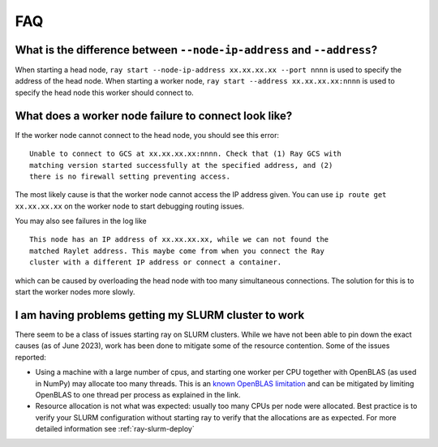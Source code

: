 .. _cluster-FAQ:

FAQ
===

What is the difference between ``--node-ip-address`` and ``--address``?
-----------------------------------------------------------------------

When starting a head node, ``ray start --node-ip-address xx.xx.xx.xx --port
nnnn`` is used to specify the address of the head node. When starting a worker
node, ``ray start --address xx.xx.xx.xx:nnnn`` is used to specify the head node
this worker should connect to.

What does a worker node failure to connect look like?
-----------------------------------------------------

If the worker node cannot connect to the head node, you should see this error:
::

    Unable to connect to GCS at xx.xx.xx.xx:nnnn. Check that (1) Ray GCS with
    matching version started successfully at the specified address, and (2)
    there is no firewall setting preventing access.

The most likely cause is that the worker node cannot access the IP address
given. You can use ``ip route get xx.xx.xx.xx`` on the worker node to start
debugging routing issues.

You may also see failures in the log like
::

    This node has an IP address of xx.xx.xx.xx, while we can not found the
    matched Raylet address. This maybe come from when you connect the Ray
    cluster with a different IP address or connect a container.

which can be caused by overloading the head node with too many simultaneous
connections. The solution for this is to start the worker nodes more slowly.

I am having problems getting my SLURM cluster to work
-----------------------------------------------------

There seem to be a class of issues starting ray on SLURM clusters.  While we
have not been able to pin down the exact causes (as of June 2023), work has
been done to mitigate some of the resource contention. Some of the issues
reported:

* Using a machine with a large number of cpus, and starting one worker per CPU
  together with OpenBLAS (as used in NumPy) may allocate too many threads. This
  is an `known OpenBLAS limitation`_ and can be mitigated by limiting OpenBLAS
  to one thread per process as explained in the link.

* Resource allocation is not what was expected: usually too many CPUs per node
  were allocated. Best practice is to verify your SLURM configuration without
  starting ray to verify that the allocations are as expected. For more
  detailed information see :ref:`ray-slurm-deploy`

.. _`known OpenBLAS limitation`: https://github.com/xianyi/OpenBLAS/wiki/faq#how-can-i-use-openblas-in-multi-threaded-applications  
